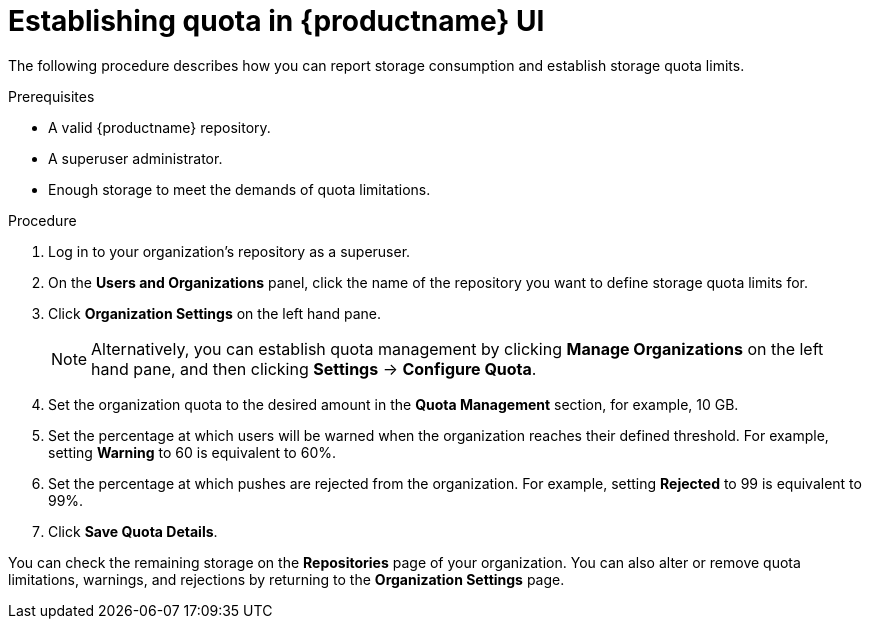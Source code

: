 [[quota-establishment-ui]]
= Establishing quota in {productname} UI

The following procedure describes how you can report storage consumption and establish storage quota limits.

.Prerequisites

* A valid {productname} repository.
* A superuser administrator.
* Enough storage to meet the demands of quota limitations.

.Procedure

. Log in to your organization's repository as a superuser.

. On the *Users and Organizations* panel, click the name of the repository you want to define storage quota limits for.

. Click *Organization Settings* on the left hand pane.
+
[NOTE]
====
Alternatively, you can establish quota management by clicking *Manage Organizations* on the left hand pane, and then clicking *Settings* -> *Configure Quota*.
====

. Set the organization quota to the desired amount in the *Quota Management* section, for example, 10 GB.

. Set the percentage at which users will be warned when the organization reaches their defined threshold. For example, setting  *Warning* to 60 is equivalent to 60%.

. Set the percentage at which pushes are rejected from the organization. For example, setting *Rejected* to 99 is equivalent to 99%.

. Click *Save Quota Details*.

You can check the remaining storage on the *Repositories* page of your organization. You can also alter or remove quota limitations, warnings, and rejections by returning to the *Organization Settings* page. 
